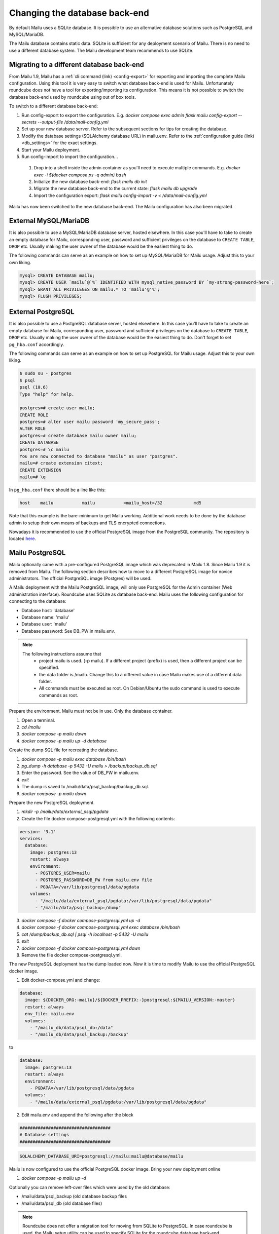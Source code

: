 Changing the database back-end
==============================

By default Mailu uses a SQLite database. It is possible to use an alternative database solutions such as PostgreSQL and MySQL/MariaDB.

The Mailu database contains static data. SQLite is sufficient for any deployment scenario of Mailu. There is no need to use a different database system.
The Mailu development team recommends to use SQLite.


Migrating to a different database back-end
------------------------------------------

From Mailu 1.9, Mailu has a :ref:`cli command (link) <config-export>` for exporting and importing the complete Mailu configuration.
Using this tool it is very easy to switch what database back-end is used for Mailu.
Unfortunately roundcube does not have a tool for exporting/importing its configuration.
This means it is not possible to switch the database back-end used by roundcube using out of box tools.

To switch to a different database back-end:

1. Run config-export to export the configuration. E.g. `docker compose exec admin flask mailu config-export --secrets --output-file /data/mail-config.yml`
2. Set up your new database server. Refer to the subsequent sections for tips for creating the database.
3. Modify the database settings (SQLAlchemy database URL) in mailu.env. Refer to the :ref:`configuration guide (link) <db_settings>` for the exact settings.
4. Start your Mailu deployment.
5. Run config-import to import the configuration...

  1. Drop into a shell inside the admin container as you'll need to execute multiple commands. E.g. `docker exec -i $(docker compose ps -q admin) bash`

  2. Initialize the new database back-end: `flask mailu db init`

  3. Migrate the new database back-end to the current state: `flask mailu db upgrade`

  4. Import the configuration export: `flask mailu config-import -v < /data/mail-config.yml`


Mailu has now been switched to the new database back-end. The Mailu configuration has also been migrated.


External MySQL/MariaDB
----------------------

It is also possible to use a MySQL/MariaDB database server, hosted elsewhere.
In this case you'll have to take to create an empty database for Mailu, corresponding user,
password and sufficient privileges on the database to ``CREATE TABLE``, ``DROP`` etc.
Usually making the user owner of the database would be the easiest thing to do.

The following commands can serve as an example on how to set up MySQL/MariaDB for Mailu usage.
Adjust this to your own liking.

.. code-block:: sql

  mysql> CREATE DATABASE mailu;
  mysql> CREATE USER `mailu`@`%` IDENTIFIED WITH mysql_native_password BY `my-strong-password-here`;
  mysql> GRANT ALL PRIVILEGES ON mailu.* TO 'mailu'@'%';
  mysql> FLUSH PRIVILEGES;


External PostgreSQL
-------------------

It is also possible to use a PostgreSQL database server, hosted elsewhere.
In this case you'll have to take to create an empty database for Mailu, corresponding user,
password and sufficient privileges on the database to ``CREATE TABLE``, ``DROP`` etc.
Usually making the user owner of the database would be the easiest thing to do.
Don't forget to set ``pg_hba.conf`` accordingly.

The following commands can serve as an example on how to set up PostgreSQL for Mailu usage.
Adjust this to your own liking.

.. code-block:: bash

  $ sudo su - postgres
  $ psql
  psql (10.6)
  Type "help" for help.

  postgres=# create user mailu;
  CREATE ROLE
  postgres=# alter user mailu password 'my_secure_pass';
  ALTER ROLE
  postgres=# create database mailu owner mailu;
  CREATE DATABASE
  postgres=# \c mailu
  You are now connected to database "mailu" as user "postgres".
  mailu=# create extension citext;
  CREATE EXTENSION
  mailu=# \q

In ``pg_hba.conf`` there should be a line like this:

.. code-block:: bash

  host    mailu           mailu           <mailu_host>/32            md5

Note that this example is the bare-minimum to get Mailu working. Additional work needs to be
done by the database admin to setup their own means of backups and TLS encrypted connections.

Nowadays it is recommended to use the official PostgreSQL image from the PostgreSQL community. The repository is located `here <https://hub.docker.com/_/postgres>`_.

.. _migrate_mailu_postgresql:

Mailu PostgreSQL
----------------

Mailu optionally came with a pre-configured PostgreSQL image which was deprecated in Mailu 1.8.
Since Mailu 1.9 it is removed from Mailu. The following section describes how to move to a different
PostgreSQL image for novice administrators. The official PostgreSQL image (Postgres) will be used.

A Mailu deployment with the Mailu PostgreSQL image, will only use PostgreSQL for the Admin container
(Web administration interface). Roundcube uses SQLite as database back-end.
Mailu uses the following configuration for connecting to the database:

- Database host: 'database'
- Database name: 'mailu'
- Database user: 'mailu'
- Database password: See DB_PW in mailu.env.

.. note::

   The following instructions assume that
     - project mailu is used. (-p mailu). If a different project (prefix) is used, then a different project can be specified.
     - the data folder is /mailu. Change this to a different value in case Mailu makes use of a different data folder.
     - All commands must be executed as root. On Debian/Ubuntu the sudo command is used to execute commands as root.

Prepare the environment. Mailu must not be in use. Only the database container.

1. Open a terminal.
2. `cd /mailu`
3. `docker compose -p mailu down`
4. `docker compose -p mailu up -d database`

Create the dump SQL file for recreating the database.

1. `docker compose -p mailu exec database /bin/bash`
2. `pg_dump -h database -p 5432 -U mailu > /backup/backup_db.sql`
3. Enter the password. See the value of DB_PW in mailu.env.
4. `exit`
5. The dump is saved to /mailu/data/psql_backup/backup_db.sql.
6. `docker compose -p mailu down`

Prepare the new PostgreSQL deployment.

1. `mkdir -p /mailu/data/external_psql/pgdata`
2. Create the file docker compose-postgresql.yml with the following contents:

.. code-block:: docker

   version: '3.1'
   services:
     database:
       image: postgres:13
       restart: always
       environment:
         - POSTGRES_USER=mailu
         - POSTGRES_PASSWORD=DB_PW from mailu.env file
         - PGDATA=/var/lib/postgresql/data/pgdata
       volumes:
         - "/mailu/data/external_psql/pgdata:/var/lib/postgresql/data/pgdata"
         - "/mailu/data/psql_backup:/dump"


3. `docker compose -f docker compose-postgresql.yml up -d`
4. `docker compose -f docker compose-postgresql.yml exec database /bin/bash`
5. `cat /dump/backup_db.sql | psql -h localhost -p 5432 -U mailu`
6. `exit`
7. `docker compose -f docker compose-postgresql.yml down`
8. Remove the file docker compose-postgresql.yml.

The new PostgreSQL deployment has the dump loaded now. Now it is time to modify Mailu to use the official PostgreSQL docker image.

1. Edit docker-compose.yml and change:

.. code-block:: docker

     database:
       image: ${DOCKER_ORG:-mailu}/${DOCKER_PREFIX:-}postgresql:${MAILU_VERSION:-master}
       restart: always
       env_file: mailu.env
       volumes:
         - "/mailu_db/data/psql_db:/data"
         - "/mailu_db/data/psql_backup:/backup"

to

.. code-block:: docker

     database:
       image: postgres:13
       restart: always
       environment:
         - PGDATA=/var/lib/postgresql/data/pgdata
       volumes:
         - "/mailu/data/external_psql/pgdata:/var/lib/postgresql/data/pgdata"


2. Edit mailu.env and append the following after the block

.. code-block:: docker

   ###################################
   # Database settings
   ###################################


.. code-block:: docker

   SQLALCHEMY_DATABASE_URI=postgresql://mailu:mailu@database/mailu

Mailu is now configured to use the official PostgreSQL docker image. Bring your new deployment online

1. `docker compose -p mailu up -d`

Optionally you can remove left-over files which were used by the old database:

- /mailu/data/psql_backup (old database backup files
- /mailu/data/psql_db (old database files)

.. note::
   Roundcube does not offer a migration tool for moving from SQLite to PostgreSQL.
   In case roundcube is used, the Mailu setup utility can be used to specify SQLite for the roundcube database back-end.
